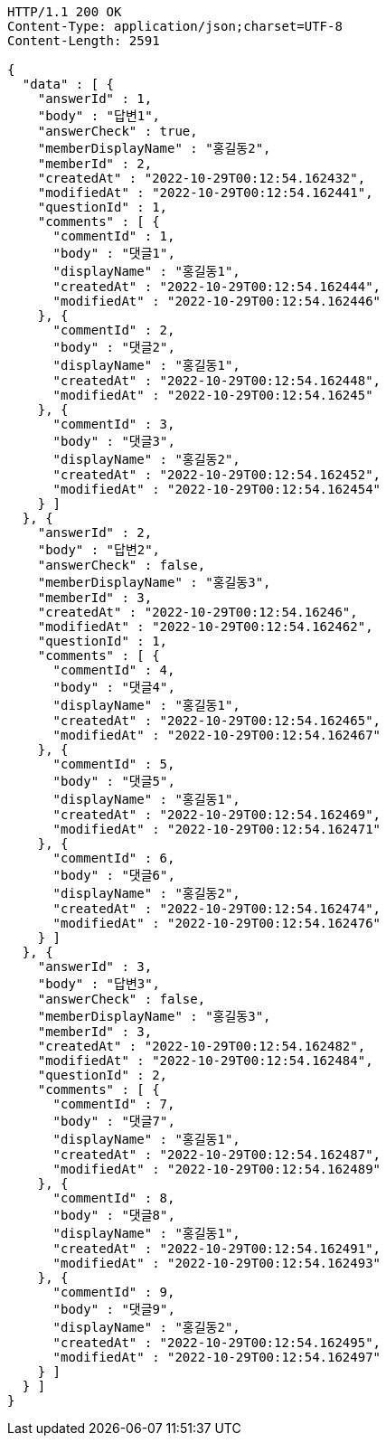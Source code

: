 [source,http,options="nowrap"]
----
HTTP/1.1 200 OK
Content-Type: application/json;charset=UTF-8
Content-Length: 2591

{
  "data" : [ {
    "answerId" : 1,
    "body" : "답변1",
    "answerCheck" : true,
    "memberDisplayName" : "홍길동2",
    "memberId" : 2,
    "createdAt" : "2022-10-29T00:12:54.162432",
    "modifiedAt" : "2022-10-29T00:12:54.162441",
    "questionId" : 1,
    "comments" : [ {
      "commentId" : 1,
      "body" : "댓글1",
      "displayName" : "홍길동1",
      "createdAt" : "2022-10-29T00:12:54.162444",
      "modifiedAt" : "2022-10-29T00:12:54.162446"
    }, {
      "commentId" : 2,
      "body" : "댓글2",
      "displayName" : "홍길동1",
      "createdAt" : "2022-10-29T00:12:54.162448",
      "modifiedAt" : "2022-10-29T00:12:54.16245"
    }, {
      "commentId" : 3,
      "body" : "댓글3",
      "displayName" : "홍길동2",
      "createdAt" : "2022-10-29T00:12:54.162452",
      "modifiedAt" : "2022-10-29T00:12:54.162454"
    } ]
  }, {
    "answerId" : 2,
    "body" : "답변2",
    "answerCheck" : false,
    "memberDisplayName" : "홍길동3",
    "memberId" : 3,
    "createdAt" : "2022-10-29T00:12:54.16246",
    "modifiedAt" : "2022-10-29T00:12:54.162462",
    "questionId" : 1,
    "comments" : [ {
      "commentId" : 4,
      "body" : "댓글4",
      "displayName" : "홍길동1",
      "createdAt" : "2022-10-29T00:12:54.162465",
      "modifiedAt" : "2022-10-29T00:12:54.162467"
    }, {
      "commentId" : 5,
      "body" : "댓글5",
      "displayName" : "홍길동1",
      "createdAt" : "2022-10-29T00:12:54.162469",
      "modifiedAt" : "2022-10-29T00:12:54.162471"
    }, {
      "commentId" : 6,
      "body" : "댓글6",
      "displayName" : "홍길동2",
      "createdAt" : "2022-10-29T00:12:54.162474",
      "modifiedAt" : "2022-10-29T00:12:54.162476"
    } ]
  }, {
    "answerId" : 3,
    "body" : "답변3",
    "answerCheck" : false,
    "memberDisplayName" : "홍길동3",
    "memberId" : 3,
    "createdAt" : "2022-10-29T00:12:54.162482",
    "modifiedAt" : "2022-10-29T00:12:54.162484",
    "questionId" : 2,
    "comments" : [ {
      "commentId" : 7,
      "body" : "댓글7",
      "displayName" : "홍길동1",
      "createdAt" : "2022-10-29T00:12:54.162487",
      "modifiedAt" : "2022-10-29T00:12:54.162489"
    }, {
      "commentId" : 8,
      "body" : "댓글8",
      "displayName" : "홍길동1",
      "createdAt" : "2022-10-29T00:12:54.162491",
      "modifiedAt" : "2022-10-29T00:12:54.162493"
    }, {
      "commentId" : 9,
      "body" : "댓글9",
      "displayName" : "홍길동2",
      "createdAt" : "2022-10-29T00:12:54.162495",
      "modifiedAt" : "2022-10-29T00:12:54.162497"
    } ]
  } ]
}
----